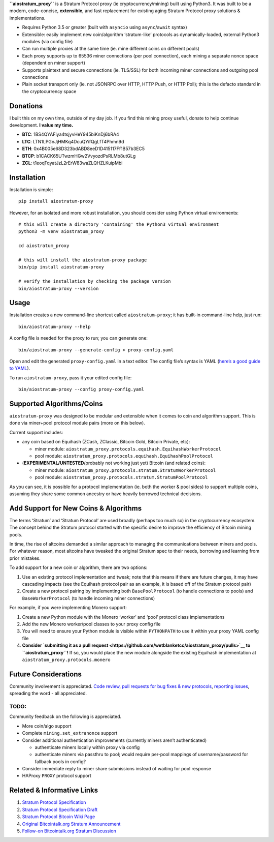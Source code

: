 **``aiostratum_proxy``** is a Stratum Protocol proxy (ie
cryptocurrency/mining) built using Python3. It was built to be a modern,
code-concise, **extensible**, and fast replacement for existing aging
Stratum Protocol proxy solutions & implementations.

-  Requires Python 3.5 or greater (built with ``asyncio`` using
   ``async``/``await`` syntax)
-  Extensible: easily implement new coin/algorithm ‘stratum-like’
   protocols as dynamically-loaded, external Python3 modules (via config
   file)
-  Can run multiple proxies at the same time (ie. mine different coins
   on different pools)
-  Each proxy supports up to 65536 miner connections (per pool
   connection), each mining a separate nonce space (dependent on miner
   support)
-  Supports plaintext and secure connections (ie. TLS/SSL) for both
   incoming miner connections and outgoing pool connections
-  Plain socket transport only (ie. not JSONRPC over HTTP, HTTP Push, or
   HTTP Poll); this is the defacto standard in the cryptocurrency space

Donations
^^^^^^^^^

I built this on my own time, outside of my day job. If you find this
mining proxy useful, donate to help continue development. **I value my
time.**

-  **BTC**: 1BS4QYAFiya4tsjyvHeY945biKnDj6bRA4
-  **LTC**:﻿ LTN1LPGnJjHMKq4DcuQYifQgLfT4Phmn9d
-  **ETH**: 0x4B005e68D323bdABD8eeD1D415117Ff1B57b3EC5
-  **BTCP**: b1CACK65UTwzmHGw2VvyozdPsRLMb8utGLg
-  **ZCL**: t1eoqTqyatJzL2rErW83waZLQHZLKuipMbi

Installation
^^^^^^^^^^^^

Installation is simple:

::

    pip install aiostratum-proxy

However, for an isolated and more robust installation, you should
consider using Python virtual environments:

::

    # this will create a directory 'containing' the Python3 virtual environment
    python3 -m venv aiostratum_proxy

    cd aiostratum_proxy

    # this will install the aiostratum-proxy package
    bin/pip install aiostratum-proxy

    # verify the installation by checking the package version
    bin/aiostratum-proxy --version

Usage
^^^^^

Installation creates a new command-line shortcut called
``aiostratum-proxy``; it has built-in command-line help, just run:

::

    bin/aiostratum-proxy --help

A config file is needed for the proxy to run; you can generate one:

::

    bin/aiostratum-proxy --generate-config > proxy-config.yaml

Open and edit the generated ``proxy-config.yaml`` in a text editor. The
config file’s syntax is YAML (`here’s a good guide to
YAML <https://github.com/Animosity/CraftIRC/wiki/Complete-idiot's-introduction-to-yaml>`__).

To run ``aiostratum-proxy``, pass it your edited config file:

::

    bin/aiostratum-proxy --config proxy-config.yaml

Supported Algorithms/Coins
^^^^^^^^^^^^^^^^^^^^^^^^^^

``aiostratum-proxy`` was designed to be modular and extensible when it
comes to coin and algorithm support. This is done via miner+pool
protocol module pairs (more on this below).

Current support includes:

-  any coin based on Equihash (ZCash, ZClassic, Bitcoin Gold, Bitcoin
   Private, etc):

   -  miner module:
      ``aiostratum_proxy.protocols.equihash.EquihashWorkerProtocol``
   -  pool module:
      ``aiostratum_proxy.protocols.equihash.EquihashPoolProtocol``

-  (**EXPERIMENTAL/UNTESTED**/probably not working just yet) Bitcoin
   (and related coins):

   -  miner module:
      ``aiostratum_proxy.protocols.stratum.StratumWorkerProtocol``
   -  pool module:
      ``aiostratum_proxy.protocols.stratum.StratumPoolProtocol``

As you can see, it is possible for a protocol implementation (ie. both
the worker & pool sides) to support multiple coins, assuming they share
some common ancestry or have heavily borrowed technical decisions.

Add Support for New Coins & Algorithms
^^^^^^^^^^^^^^^^^^^^^^^^^^^^^^^^^^^^^^

The terms ‘Stratum’ and ‘Stratum Protocol’ are used broadly (perhaps too
much so) in the cryptocurrency ecosystem. The concept behind the Stratum
protocol started with the specific desire to improve the efficiency of
Bitcoin mining pools.

In time, the rise of altcoins demanded a similar approach to managing
the communications between miners and pools. For whatever reason, most
altcoins have tweaked the original Stratum spec to their needs,
borrowing and learning from prior mistakes.

To add support for a new coin or algorithm, there are two options:

1. Use an existing protocol implementation and tweak; note that this
   means if there are future changes, it may have cascading impacts (see
   the Equihash protocol pair as an example, it is based off of the
   Stratum protocol pair)
2. Create a new protocol pairing by implementing both
   ``BasePoolProtocol`` (to handle connections to pools) and
   ``BaseWorkerProtocol`` (to handle incoming miner connections)

For example, if you were implementing Monero support:

1. Create a new Python module with the Monero ‘worker’ and ‘pool’
   protocol class implementations
2. Add the new Monero worker/pool classes to your proxy config file
3. You will need to ensure your Python module is visible within
   ``PYTHONPATH`` to use it within your proxy YAML config file
4. **Consider `submitting it as a pull
   request <https://github.com/wetblanketcc/aiostratum_proxy/pulls>`__
   to ``aiostratum_proxy``!** If so, you would place the new module
   alongside the existing Equihash implementation at
   ``aiostratum_proxy.protocols.monero``

Future Considerations
^^^^^^^^^^^^^^^^^^^^^

Community involvement is appreciated. `Code
review <https://github.com/wetblanketcc/aiostratum_proxy>`__, `pull
requests for bug fixes & new
protocols <https://github.com/wetblanketcc/aiostratum_proxy/pulls>`__,
`reporting
issues <https://github.com/wetblanketcc/aiostratum_proxy/issues>`__,
spreading the word - all appreciated.

TODO:
'''''

Community feedback on the following is appreciated.

-  More coin/algo support
-  Complete ``mining.set_extranonce`` support
-  Consider additional authentication improvements (currently miners
   aren’t authenticated)

   -  authenticate miners locally within proxy via config
   -  authenticate miners via passthru to pool; would require per-pool
      mappings of username/password for fallback pools in config?

-  Consider immediate reply to miner share submissions instead of
   waiting for pool response
-  HAProxy ``PROXY`` protocol support

Related & Informative Links
^^^^^^^^^^^^^^^^^^^^^^^^^^^

1. `Stratum Protocol
   Specification <https://slushpool.com/help/manual/stratum-protocol>`__
2. `Stratum Protocol Specification
   Draft <https://docs.google.com/document/d/17zHy1SUlhgtCMbypO8cHgpWH73V5iUQKk_0rWvMqSNs/edit?hl=en_US>`__
3. `Stratum Protocol Bitcoin Wiki
   Page <https://en.bitcoin.it/wiki/Stratum_mining_protocol>`__
4. `Original Bitcointalk.org Stratum
   Announcement <https://bitcointalk.org/index.php?topic=108533.0>`__
5. `Follow-on Bitcointalk.org Stratum
   Discussion <https://bitcointalk.org/index.php?topic=557991.0>`__



